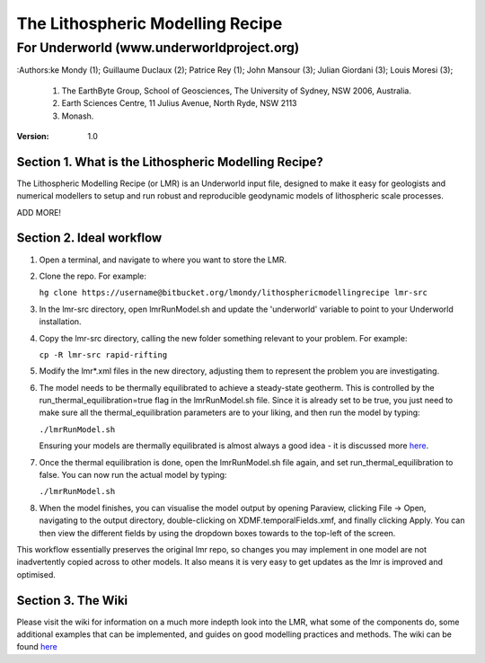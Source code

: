 ===================================
 The Lithospheric Modelling Recipe 
===================================
--------------------------------------------
 For Underworld (www.underworldproject.org)
--------------------------------------------

:Authors:ke Mondy (1); Guillaume Duclaux (2); Patrice Rey (1); John Mansour (3); Julian Giordani (3); Louis Moresi (3);
    
    1. The EarthByte Group, School of Geosciences, The University of Sydney, NSW 2006, Australia.
    2. Earth Sciences Centre, 11 Julius Avenue, North Ryde, NSW 2113
    3. Monash.

:Version: 1.0

Section 1. What is the Lithospheric Modelling Recipe?
-----------------------------------------------------
The Lithospheric Modelling Recipe (or LMR) is an Underworld input file, designed to make it easy for geologists and numerical modellers to setup and run robust and reproducible geodynamic models of lithospheric scale processes.

ADD MORE!

Section 2. Ideal workflow
-------------------------
1. Open a terminal, and navigate to where you want to store the LMR.

2. Clone the repo. For example:
   
   ``hg clone https://username@bitbucket.org/lmondy/lithosphericmodellingrecipe lmr-src``

3. In the lmr-src directory, open lmrRunModel.sh and update the 'underworld' variable to point to your Underworld installation.

4. Copy the lmr-src directory, calling the new folder something relevant to your problem. For example:
   
   ``cp -R lmr-src rapid-rifting``

5. Modify the lmr*.xml files in the new directory, adjusting them to represent the problem you are investigating.

6. The model needs to be thermally equilibrated to achieve a steady-state geotherm. This is controlled by the run_thermal_equilibration=true flag in the lmrRunModel.sh file. Since it is already set to be true, you just need to make sure all the thermal_equilibration parameters are to your liking, and then run the model by typing:
   
   ``./lmrRunModel.sh``
   
   Ensuring your models are thermally equilibrated is almost always a good idea - it is discussed more `here <https://bitbucket.org/lmondy/lithosphericmodellingrecipe/wiki/Thermal%20Equilibration>`_.

7. Once the thermal equilibration is done, open the lmrRunModel.sh file again, and set run_thermal_equilibration to false. You can now run the actual model by typing:
   
   ``./lmrRunModel.sh``

8. When the model finishes, you can visualise the model output by opening Paraview, clicking File -> Open, navigating to the output directory, double-clicking on XDMF.temporalFields.xmf, and finally clicking Apply. You can then view the different fields by using the dropdown boxes towards to the top-left of the screen.


This workflow essentially preserves the original lmr repo, so changes you may implement in one model are not inadvertently copied across to other models. It also means it is very easy to get updates as the lmr is improved and optimised.

Section 3. The Wiki
-------------------------
Please visit the wiki for information on a much more indepth look into the LMR, what some of the components do, some additional examples that can be implemented, and guides on good modelling practices and methods. The wiki can be found `here <https://bitbucket.org/lmondy/lithosphericmodellingrecipe/wiki>`_
